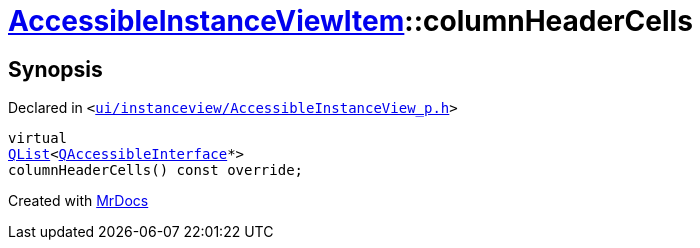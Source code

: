 [#AccessibleInstanceViewItem-columnHeaderCells]
= xref:AccessibleInstanceViewItem.adoc[AccessibleInstanceViewItem]::columnHeaderCells
:relfileprefix: ../
:mrdocs:


== Synopsis

Declared in `&lt;https://github.com/PrismLauncher/PrismLauncher/blob/develop/launcher/ui/instanceview/AccessibleInstanceView_p.h#L94[ui&sol;instanceview&sol;AccessibleInstanceView&lowbar;p&period;h]&gt;`

[source,cpp,subs="verbatim,replacements,macros,-callouts"]
----
virtual
xref:QList.adoc[QList]&lt;xref:QAccessibleInterface.adoc[QAccessibleInterface]*&gt;
columnHeaderCells() const override;
----



[.small]#Created with https://www.mrdocs.com[MrDocs]#
